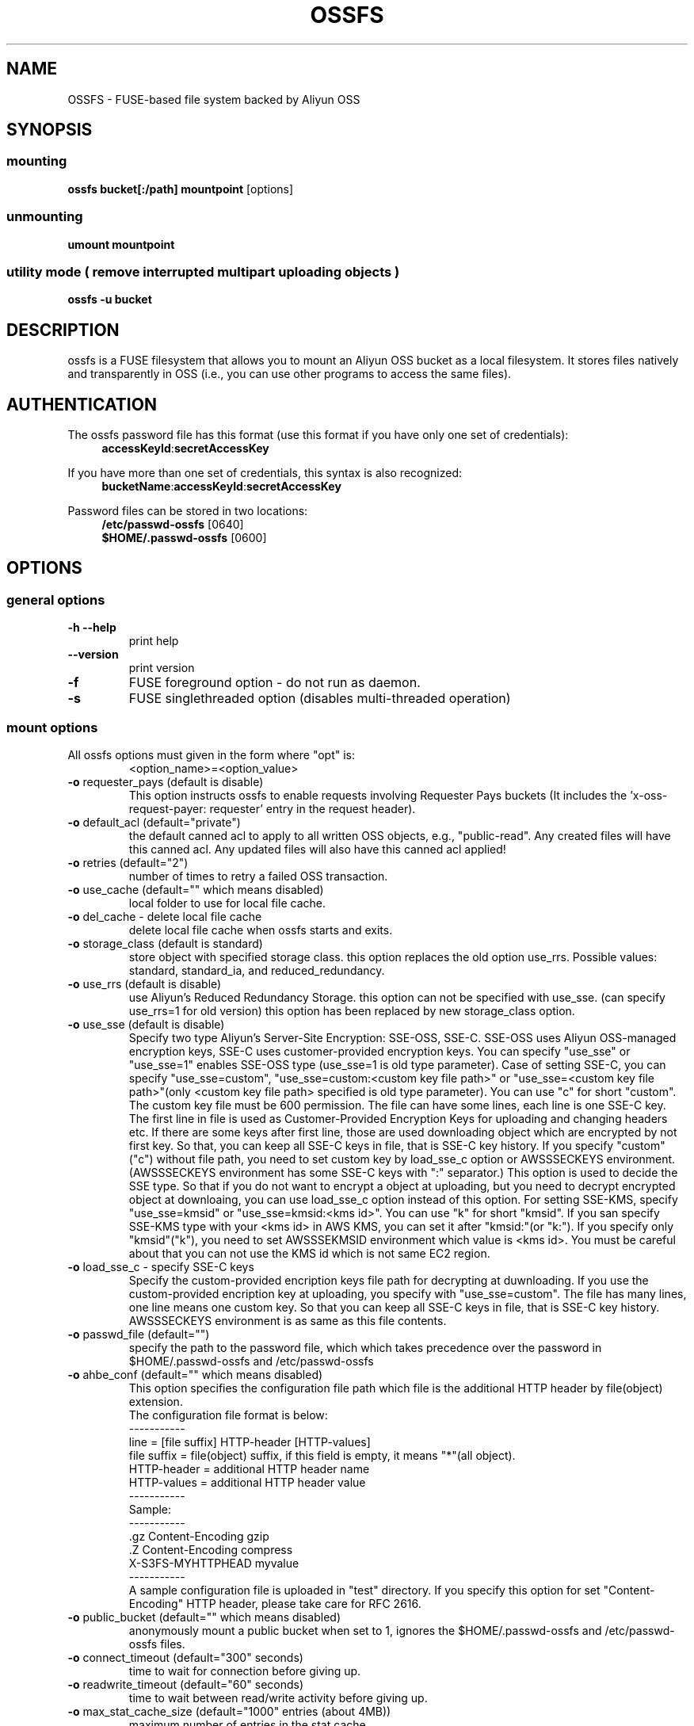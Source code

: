 .TH OSSFS "1" "December 2015" "OSSFS" "User Commands"
.SH NAME
OSSFS \- FUSE-based file system backed by Aliyun OSS
.SH SYNOPSIS
.SS mounting
.TP
\fBossfs bucket[:/path] mountpoint \fP [options]
.SS unmounting
.TP
\fBumount mountpoint
.SS utility mode ( remove interrupted multipart uploading objects )
.TP
\fBossfs \-u bucket
.SH DESCRIPTION
ossfs is a FUSE filesystem that allows you to mount an Aliyun OSS bucket as a local filesystem. It stores files natively and transparently in OSS (i.e., you can use other programs to access the same files).
.SH AUTHENTICATION
The ossfs password file has this format (use this format if you have only one set of credentials):
.RS 4
\fBaccessKeyId\fP:\fBsecretAccessKey\fP
.RE

If you have more than one set of credentials, this syntax is also recognized:
.RS 4
\fBbucketName\fP:\fBaccessKeyId\fP:\fBsecretAccessKey\fP
.RE
.PP
Password files can be stored in two locations:
.RS 4
 \fB/etc/passwd-ossfs\fP     [0640]
 \fB$HOME/.passwd-ossfs\fP   [0600]
.RE
.SH OPTIONS
.SS "general options"
.TP
\fB\-h\fR   \fB\-\-help\fR
print help
.TP
\fB\  \fR   \fB\-\-version\fR
print version
.TP
\fB\-f\fR
FUSE foreground option - do not run as daemon.
.TP
\fB\-s\fR
FUSE singlethreaded option (disables multi-threaded operation)
.SS "mount options"
.TP
All ossfs options must given in the form where "opt" is:
 <option_name>=<option_value>
.TP
\fB\-o\fR requester_pays (default is disable)
This option instructs ossfs to enable requests involving Requester Pays buckets (It includes the 'x-oss-request-payer: requester' entry in the request header).
.TP
\fB\-o\fR default_acl (default="private")
the default canned acl to apply to all written OSS objects, e.g., "public-read".
Any created files will have this canned acl.
Any updated files will also have this canned acl applied!
.TP
\fB\-o\fR retries (default="2")
number of times to retry a failed OSS transaction.
.TP
\fB\-o\fR use_cache (default="" which means disabled)
local folder to use for local file cache.
.TP
\fB\-o\fR del_cache - delete local file cache
delete local file cache when ossfs starts and exits.
.TP
\fB\-o\fR storage_class (default is standard)
store object with specified storage class.
this option replaces the old option use_rrs.
Possible values: standard, standard_ia, and reduced_redundancy.
.TP
\fB\-o\fR use_rrs (default is disable)
use Aliyun's Reduced Redundancy Storage.
this option can not be specified with use_sse.
(can specify use_rrs=1 for old version)
this option has been replaced by new storage_class option.
.TP
\fB\-o\fR use_sse (default is disable)
Specify two type Aliyun's Server-Site Encryption: SSE-OSS, SSE-C. SSE-OSS uses Aliyun OSS-managed encryption keys, SSE-C uses customer-provided encryption keys.
You can specify "use_sse" or "use_sse=1" enables SSE-OSS type (use_sse=1 is old type parameter).
Case of setting SSE-C, you can specify "use_sse=custom", "use_sse=custom:<custom key file path>" or "use_sse=<custom key file path>"(only <custom key file path> specified is old type parameter).
You can use "c" for short "custom".
The custom key file must be 600 permission. The file can have some lines, each line is one SSE-C key.
The first line in file is used as Customer-Provided Encryption Keys for uploading and changing headers etc.
If there are some keys after first line, those are used downloading object which are encrypted by not first key.
So that, you can keep all SSE-C keys in file, that is SSE-C key history.
If you specify "custom"("c") without file path, you need to set custom key by load_sse_c option or AWSSSECKEYS environment.(AWSSSECKEYS environment has some SSE-C keys with ":" separator.)
This option is used to decide the SSE type.
So that if you do not want to encrypt a object at uploading, but you need to decrypt encrypted object at downloaing, you can use load_sse_c option instead of this option.
For setting SSE-KMS, specify "use_sse=kmsid" or "use_sse=kmsid:<kms id>".
You can use "k" for short "kmsid".
If you san specify SSE-KMS type with your <kms id> in AWS KMS, you can set it after "kmsid:"(or "k:").
If you specify only "kmsid"("k"), you need to set AWSSSEKMSID environment which value is <kms id>.
You must be careful about that you can not use the KMS id which is not same EC2 region.
.TP
\fB\-o\fR load_sse_c - specify SSE-C keys
Specify the custom-provided encription keys file path for decrypting at duwnloading.
If you use the custom-provided encription key at uploading, you specify with "use_sse=custom".
The file has many lines, one line means one custom key.
So that you can keep all SSE-C keys in file, that is SSE-C key history.
AWSSSECKEYS environment is as same as this file contents.
.TP
\fB\-o\fR passwd_file (default="")
specify the path to the password file, which which takes precedence over the password in $HOME/.passwd-ossfs and /etc/passwd-ossfs
.TP
\fB\-o\fR ahbe_conf (default="" which means disabled)
This option specifies the configuration file path which file is the additional HTTP header by file(object) extension.
 The configuration file format is below:
 -----------
 line         = [file suffix] HTTP-header [HTTP-values]
 file suffix  = file(object) suffix, if this field is empty, it means "*"(all object).
 HTTP-header  = additional HTTP header name
 HTTP-values  = additional HTTP header value
 -----------
 Sample:
 -----------
 .gz      Content-Encoding     gzip
 .Z       Content-Encoding     compress
          X-S3FS-MYHTTPHEAD    myvalue
 -----------
 A sample configuration file is uploaded in "test" directory.
If you specify this option for set "Content-Encoding" HTTP header, please take care for RFC 2616.
.TP
\fB\-o\fR public_bucket (default="" which means disabled)
anonymously mount a public bucket when set to 1, ignores the $HOME/.passwd-ossfs and /etc/passwd-ossfs files.
.TP
\fB\-o\fR connect_timeout (default="300" seconds)
time to wait for connection before giving up.
.TP
\fB\-o\fR readwrite_timeout (default="60" seconds)
time to wait between read/write activity before giving up.
.TP
\fB\-o\fR max_stat_cache_size (default="1000" entries (about 4MB))
maximum number of entries in the stat cache
.TP
\fB\-o\fR stat_cache_expire (default is no expire)
specify expire time(seconds) for entries in the stat cache
.TP
\fB\-o\fR enable_noobj_cache (default is disable)
enable cache entries for the object which does not exist.
ossfs always has to check whether file(or sub directory) exists under object(path) when ossfs does some command, since ossfs has recognized a directory which does not exist and has files or sub directories under itself.
It increases ListBucket request and makes performance bad.
You can specify this option for performance, ossfs memorizes in stat cache that the object(file or directory) does not exist.
.TP
\fB\-o\fR no_check_certificate (by default this option is disabled)
do not check ssl certificate.
server certificate won't be checked against the available certificate authorities.
.TP
\fB\-o\fR nodnscache - disable dns cache.
ossfs is always using dns cache, this option make dns cache disable.
.TP
\fB\-o\fR nosscache - disable ssl session cache.
ossfs is always using ssl session cache, this option make ssl session cache disable.
.TP
\fB\-o\fR multireq_max (default="20")
maximum number of parallel request for listing objects.
.TP
\fB\-o\fR parallel_count (default="5")
number of parallel request for uploading big objects.
ossfs uploads large object(default:over 20MB) by multipart post request, and sends parallel requests.
This option limits parallel request count which ossfs requests at once.
It is necessary to set this value depending on a CPU and a network band.
.TP
\fB\-o\fR multipart_size(default="10"(10MB))
number of one part size in multipart uploading request.
The default size is 10MB(10485760byte), minimum value is 5MB(5242880byte).
Specify number of MB and over 5(MB).
.TP
\fB\-o\fR ensure_diskfree(default the same as multipart_size value)
sets MB to ensure disk free space. This option means the threshold of free space size on disk which is used for the cache file by ossfs.
ossfs makes file for downloading, and uploading and caching files.
If the disk free space is smaller than this value, ossfs do not use diskspace as possible in exchange for the performance.
.TP
\fB\-o\fR url (default="http://oss-cn-hangzhou.aliyuncs.com")
sets the url to use to access Aliyun OSS. If you want to use HTTPS, then you can set url=https://oss-cn-hangzhou.aliyuncs.com
.TP
\fB\-o\fR endpoint (default="oss-cn-hangzhou")
sets the endpoint to use.
If this option is not specified, ossfs uses HangZhou region as the default.
If the ossfs could not connect to the region specified by this option, ossfs could not run.
But if you do not specify this option, and if you can not connect with the default region, ossfs will retry to automatically connect to the other region.
So ossfs can know the correct region name, because ossfs can find it in an error from the OSS server.
.TP
\fB\-o\fR mp_umask (default is "0000")
sets umask for the mount point directory.
If allow_other option is not set, ossfs allows access to the mount point only to the owner.
In the opposite case ossfs allows access to all users as the default.
But if you set the allow_other with this option, you can controll the permission permissions of the mount point by this option like umask.
.TP
\fB\-o\fR nomultipart - disable multipart uploads
.TP
\fB\-o\fR enable_content_md5 ( default is disable )
verifying uploaded data without multipart by content-md5 header.
Enable to send "Content-MD5" header when uploading a object without multipart posting.
If this option is enabled, it has some influences on a performance of ossfs when uploading small object.
Because ossfs always checks MD5 when uploading large object, this option does not affect on large object.
.TP
\fB\-o\fR ram_role ( default is no role )
set the RAM Role that will supply the credentials from the instance meta-data.
.TP
\fB\-o\fR noxmlns - disable registing xml name space.
disable registing xml name space for response of ListBucketResult and ListVersionsResult etc. 
This option should not be specified now, because ossfs looks up xmlns automatically after v1.66.
.TP
\fB\-o\fR nocopyapi - for other incomplete compatibility object storage.
For a distributed object storage which is compatibility OSS API without PUT(copy api).
If you set this option, ossfs do not use PUT with "x-oss-copy-source"(copy api). Because traffic is increased 2-3 times by this option, we do not recommend this.
.TP
\fB\-o\fR norenameapi - for other incomplete compatibility object storage.
For a distributed object storage which is compatibility OSS API without PUT(copy api).
This option is a subset of nocopyapi option. The nocopyapi option does not use copy-api for all command(ex. chmod, chown, touch, mv, etc), but this option does not use copy-api for only rename command(ex. mv).
If this option is specified with nocopapi, the ossfs ignores it.
.TP
\fB\-o\fR use_path_request_style (use legacy API calling style)
Enble compatibility with OSS-like APIs which do not support the virtual-host request style, by using the older path request style.
.TP
\fB\-o\fR dbglevel (default="crit")
Set the debug message level. set value as crit(critical), err(error), warn(warning), info(information) to debug level. default debug level is critical.
If ossfs run with "-d" option, the debug level is set information.
When ossfs catch the signal SIGUSR2, the debug level is bumpup.
.TP
\fB\-o\fR curldbg - put curl debug message
Put the debug message from libcurl when this option is specified.
.SH FUSE/MOUNT OPTIONS
.TP
Most of the generic mount options described in 'man mount' are supported (ro, rw, suid, nosuid, dev, nodev, exec, noexec, atime, noatime, sync async, dirsync).  Filesystems are mounted with '\-onodev,nosuid' by default, which can only be overridden by a privileged user.
.TP
There are many FUSE specific mount options that can be specified. e.g. allow_other. See the FUSE README for the full set.
.SH NOTES
.TP
Maximum file size=64GB (limited by ossfs, not Aliyun OSS).
.TP
If enabled via the "use_cache" option, ossfs automatically maintains a local cache of files in the folder specified by use_cache. Whenever ossfs needs to read or write a file on OSS, it first downloads the entire file locally to the folder specified by use_cache and operates on it. When fuse_release() is called, ossfs will re-upload the file to OSS if it has been changed. ossfs uses md5 checksums to minimize downloads from OSS.
.TP
The folder specified by use_cache is just a local cache. It can be deleted at any time. ossfs rebuilds it on demand.
.TP
Local file caching works by calculating and comparing md5 checksums (ETag HTTP header).
.TP
ossfs leverages /etc/mime.types to "guess" the "correct" content-type based on file name extension. This means that you can copy a website to OSS and serve it up directly from OSS with correct content-types!
.SH BUGS
Due to OSS's "eventual consistency" limitations, file creation can and will occasionally fail. Even after a successful create, subsequent reads can fail for an indeterminate time, even after one or more successful reads. Create and read enough files and you will eventually encounter this failure. This is not a flaw in ossfs and it is not something a FUSE wrapper like ossfs can work around. The retries option does not address this issue. Your application must either tolerate or compensate for these failures, for example by retrying creates or reads.
.SH AUTHOR
ossfs is built based on s3fs.
